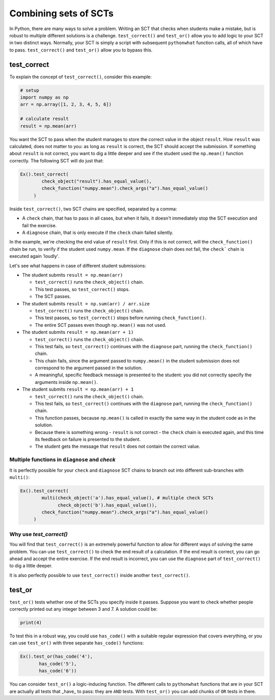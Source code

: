 Combining sets of SCTs
----------------------

In Python, there are many ways to solve a problem.
Writing an SCT that checks when students make a mistake, but is robust to multiple different solutions is a challenge.
``test_correct()`` and ``test_or()`` allow you to add logic to your SCT in two distinct ways.
Normally, your SCT is simply a script with subsequent ``pythonwhat`` function calls, all of which have to pass.
``test_correct()`` and ``test_or()`` allow you to bypass this.

test_correct
============

To explain the concept of ``test_correct()``, consider this example:

.. code::

    # setup
    import numpy as np
    arr = np.array([1, 2, 3, 4, 5, 6])

    # calculate result
    result = np.mean(arr)

You want the SCT to pass when the student manages to store the correct value in the object ``result``.
How ``result`` was calculated, does not matter to you: as long as ``result`` is correct, the SCT should accept the submission.
If something about ``result`` is not correct, you want to dig a little deeper and see if the student used the ``np.mean()`` function correctly.
The following SCT will do just that:

.. code::

    Ex().test_correct(
            check_object("result").has_equal_value(),
            check_function("numpy.mean").check_args("a").has_equal_value()
         )


Inside ``test_correct()``, two SCT chains are specified, separated by a comma:

- A ``check`` chain, that has to pass in all cases, but when it fails, it doesn't immediately stop the SCT execution and fail the exercise.
- A ``diagnose`` chain, that is only execute if the ``check`` chain failed silently.

In the example, we're checking the end value of ``result`` first. Only if this is not correct, will the ``check_function()`` chain be run,
to verify if the student used ``numpy.mean``. If the ``diagnose`` chain does not fail, the ``check``` chain is executed again 'loudly'.

Let's see what happens in case of different student submissions:

- The student submits ``result = np.mean(arr)``

  - ``test_correct()`` runs the ``check_object()`` chain. 
  - This test passes, so ``test_correct()`` stops. 
  - The SCT passes.

- The student submits ``result = np.sum(arr) / arr.size``

  - ``test_correct()`` runs the ``check_object()`` chain.
  - This test passes, so ``test_correct()`` stops before running ``check_function()``.
  - The entire SCT passes even though ``np.mean()`` was not used.

- The student submits ``result = np.mean(arr + 1)``

  - ``test_correct()`` runs the ``check_object()`` chain.
  - This test fails, so ``test_correct()`` continues with the ``diagnose`` part, running the ``check_function()`` chain.
  - This chain fails, since the argument passed to ``numpy.mean()`` in the student submission does not correspond to the argument passed in the solution.
  - A meaningful, specific feedback message is presented to the student: you did not correctly specify the arguments inside ``np.mean()``.

- The student submits ``result = np.mean(arr) + 1``

  - ``test_correct()`` runs the ``check_object()`` chain.
  - This test fails, so ``test_correct()`` continues with the ``diagnose`` part,  running the ``check_function()`` chain.
  - This function passes, because ``np.mean()`` is called in exactly the same way in the student code as in the solution.
  - Because there is something wrong - ``result`` is not correct - the ``check`` chain is executed again, and this time its feedback on failure is presented to the student.
  - The student gets the message that ``result`` does not contain the correct value.


Multiple functions in ``diagnose`` and `check`
~~~~~~~~~~~~~~~~~~~~~~~~~~~~~~~~~~~~~~~~~~~~~~

It is perfectly possible for your ``check`` and ``diagnose`` SCT chains to branch out into different sub-branches with ``multi()``:

.. code::

    Ex().test_correct(
            multi(check_object('a').has_equal_value(), # multiple check SCTs
                  check_object('b').has_equal_value()),
            check_function("numpy.mean").check_args("a").has_equal_value()
         )


Why use `test_correct()`
~~~~~~~~~~~~~~~~~~~~~~~~

You will find that ``test_correct()`` is an extremely powerful function to allow for different ways of solving the same problem.
You can use ``test_correct()`` to check the end result of a calculation.
If the end result is correct, you can go ahead and accept the entire exercise.
If the end result is incorrect, you can use the ``diagnose`` part of ``test_correct()`` to dig a little deeper.

It is also perfectly possible to use ``test_correct()`` inside another ``test_correct()``.

test_or
=======

``test_or()`` tests whether one of the SCTs you specify inside it passes. Suppose you want to check whether people correctly printed out any integer between 3 and 7. A solution could be:

.. code::
	
    print(4)
		

To test this in a robust way, you could use ``has_code()`` with a suitable regular expression that covers everything,
or you can use ``test_or()`` with three separate ``has_code()`` functions:

.. code::

	Ex().test_or(has_code('4'),
               has_code('5'),
               has_code('6'))

You can consider ``test_or()`` a logic-inducing function. The different calls to ``pythonwhat`` functions that are in your SCT are actually all tests that _have_ to pass:
they are ``AND`` tests. With ``test_or()`` you can add chunks of ``OR`` tests in there.

